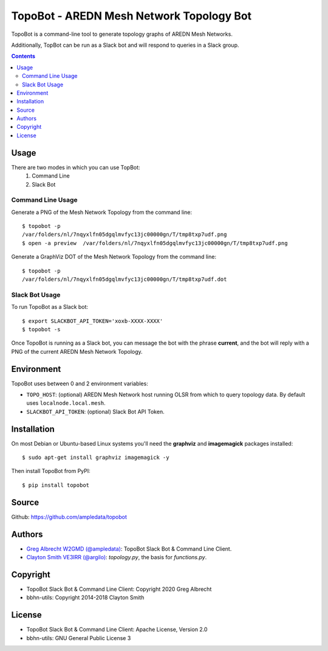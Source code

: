 *****************************************
TopoBot - AREDN Mesh Network Topology Bot
*****************************************

TopoBot is a command-line tool to generate topology graphs of AREDN Mesh Networks.

Additionally, TopBot can be run as a Slack bot and will respond to queries in a Slack group.

.. contents::
    :depth: 2

=====
Usage
=====

There are two modes in which you can use TopBot:
    1. Command Line
    2. Slack Bot

Command Line Usage
==================

Generate a PNG of the Mesh Network Topology from the command line::

    $ topobot -p
    /var/folders/nl/7nqyxlfn05dgqlmvfyc13jc00000gn/T/tmp8txp7udf.png
    $ open -a preview  /var/folders/nl/7nqyxlfn05dgqlmvfyc13jc00000gn/T/tmp8txp7udf.png

Generate a GraphViz DOT of the Mesh Network Topology from the command line::

    $ topobot -p
    /var/folders/nl/7nqyxlfn05dgqlmvfyc13jc00000gn/T/tmp8txp7udf.dot

Slack Bot Usage
===============

To run TopoBot as a Slack bot::

    $ export SLACKBOT_API_TOKEN='xoxb-XXXX-XXXX'
    $ topobot -s

Once TopoBot is running as a Slack bot, you can message the bot with the phrase **current**, and the bot will reply with
a PNG of the current AREDN Mesh Network Topology.

===========
Environment
===========

TopoBot uses between 0 and 2 environment variables:

- ``TOPO_HOST``: (optional) AREDN Mesh Network host running OLSR from which to query topology data.
  By default uses ``localnode.local.mesh``.
- ``SLACKBOT_API_TOKEN``: (optional) Slack Bot API Token.

============
Installation
============

On most Debian or Ubuntu-based Linux systems you'll need the **graphviz** and **imagemagick** packages installed::

    $ sudo apt-get install graphviz imagemagick -y

Then install TopoBot from PyPI::

    $ pip install topobot


======
Source
======
Github: https://github.com/ampledata/topobot

=======
Authors
=======
- `Greg Albrecht W2GMD (@ampledata) <https://github.com/ampledata>`_: TopoBot Slack Bot & Command Line Client.
- `Clayton Smith VE3IRR (@argilo) <https://github.com/argilo>`_: `topology.py`, the basis for `functions.py`.

=========
Copyright
=========
- TopoBot Slack Bot & Command Line Client: Copyright 2020 Greg Albrecht
- bbhn-utils: Copyright 2014-2018 Clayton Smith

=======
License
=======
- TopoBot Slack Bot & Command Line Client: Apache License, Version 2.0
- bbhn-utils: GNU General Public License 3
